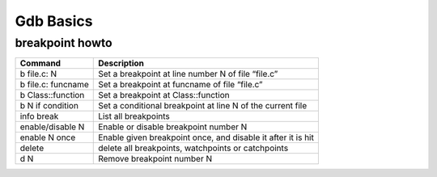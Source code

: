 **********
Gdb Basics
**********

breakpoint howto
================

+---------------------+--------------------------------------------------------------+
| Command             | Description                                                  |
+=====================+==============================================================+
| b file.c: N         | Set a breakpoint at line number N of file “file.c”           |
+---------------------+--------------------------------------------------------------+
| b file.c: funcname  | Set a breakpoint at funcname of file “file.c”                |
+---------------------+--------------------------------------------------------------+
| b Class\:\:function | Set a breakpoint at Class\:\:function                        |
+---------------------+--------------------------------------------------------------+
| b N if condition    | Set a conditional breakpoint at line N of the current file   |
+---------------------+--------------------------------------------------------------+
| info break          | List all breakpoints                                         |
+---------------------+--------------------------------------------------------------+
| enable/disable N    | Enable or disable breakpoint number N                        |
+---------------------+--------------------------------------------------------------+
| enable N once       | Enable given breakpoint once, and disable it after it is hit |
+---------------------+--------------------------------------------------------------+
| delete              | delete all breakpoints, watchpoints or catchpoints           |
+---------------------+--------------------------------------------------------------+
| d N                 | Remove breakpoint number N                                   |
+---------------------+--------------------------------------------------------------+

